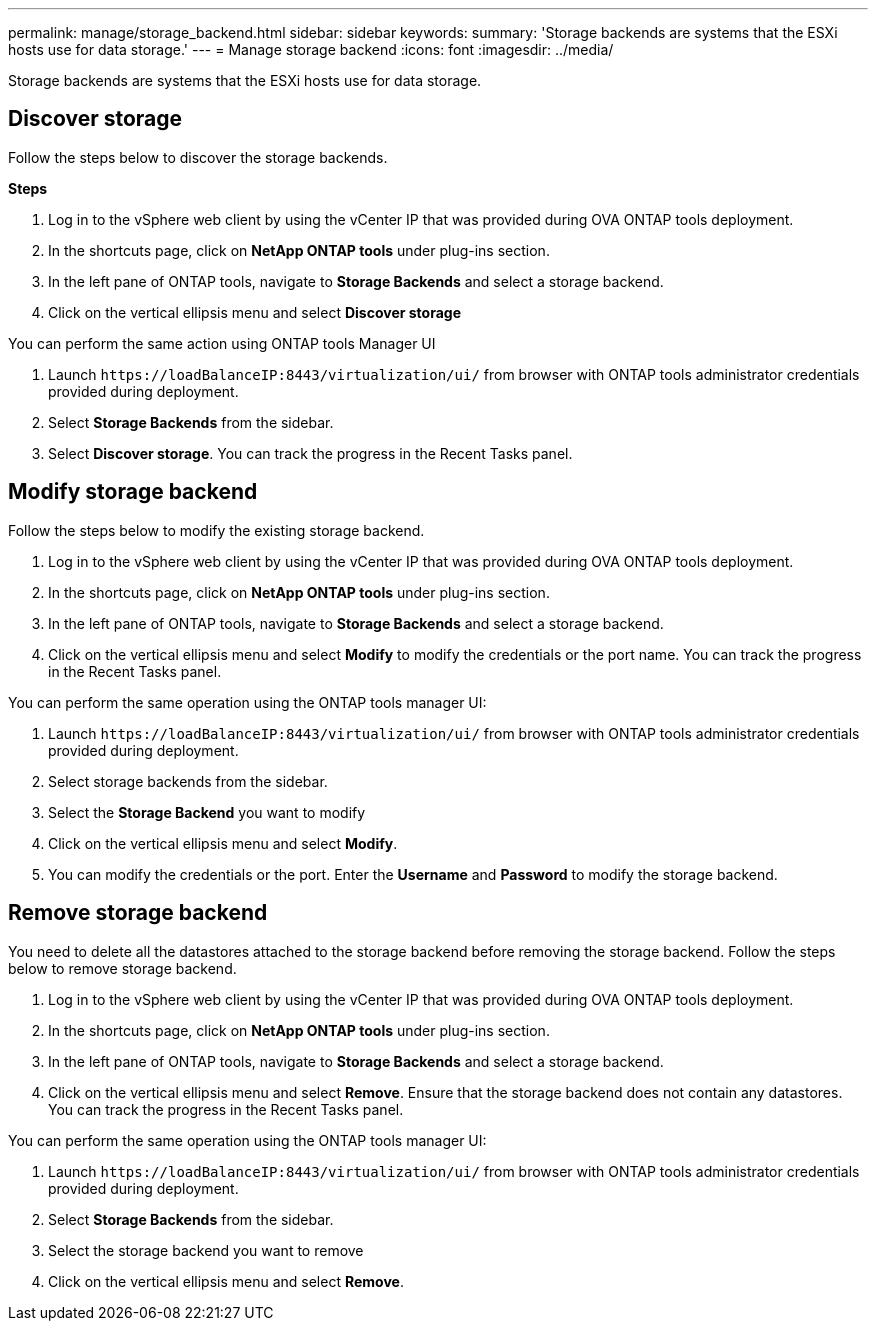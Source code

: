 ---
permalink: manage/storage_backend.html
sidebar: sidebar
keywords:
summary: 'Storage backends are systems that the ESXi hosts use for data storage.'
---
= Manage storage backend 
:icons: font
:imagesdir: ../media/

[.lead]
Storage backends are systems that the ESXi hosts use for data storage.

== Discover storage

Follow the steps below to discover the storage backends.

*Steps*

. Log in to the vSphere web client by using the vCenter IP that was provided during OVA ONTAP tools
deployment.
. In the shortcuts page, click on *NetApp ONTAP tools* under plug-ins section.
. In the left pane of ONTAP tools, navigate to *Storage Backends* and select a storage backend.
. Click on the vertical ellipsis menu and select *Discover storage*

You can perform the same action using ONTAP tools Manager UI

. Launch `\https://loadBalanceIP:8443/virtualization/ui/` from browser with ONTAP tools administrator credentials provided during deployment. 
. Select *Storage Backends* from the sidebar.
. Select *Discover storage*. 
You can track the progress in the Recent Tasks panel.

== Modify storage backend
Follow the steps below to modify the existing storage backend.

. Log in to the vSphere web client by using the vCenter IP that was provided during OVA ONTAP tools
deployment.
. In the shortcuts page, click on *NetApp ONTAP tools* under plug-ins section.
. In the left pane of ONTAP tools, navigate to *Storage Backends* and select a storage backend.
. Click on the vertical ellipsis menu and select *Modify* to modify the credentials or the port name.
You can track the progress in the Recent Tasks panel.

You can perform the same operation using the ONTAP tools manager UI:

. Launch `\https://loadBalanceIP:8443/virtualization/ui/` from browser with ONTAP tools administrator credentials provided during deployment. 
. Select storage backends from the sidebar.
. Select the  *Storage Backend* you want to modify
. Click on the vertical ellipsis menu and select *Modify*. 
. You can modify the credentials or the port. Enter the *Username* and *Password* to modify the storage backend.

== Remove storage backend

You need to delete all the datastores attached to the storage backend before removing the storage backend. 
Follow the steps below to remove storage backend.

. Log in to the vSphere web client by using the vCenter IP that was provided during OVA ONTAP tools
deployment.
. In the shortcuts page, click on *NetApp ONTAP tools* under plug-ins section.
. In the left pane of ONTAP tools, navigate to *Storage Backends* and select a storage backend.
. Click on the vertical ellipsis menu and select *Remove*. Ensure that the storage backend does not contain any datastores.
You can track the progress in the Recent Tasks panel.

You can perform the same operation using the ONTAP tools manager UI:

. Launch `\https://loadBalanceIP:8443/virtualization/ui/` from browser with ONTAP tools administrator credentials provided during deployment. 
. Select *Storage Backends* from the sidebar.
. Select the  storage backend you want to remove
. Click on the vertical ellipsis menu and select *Remove*. 
